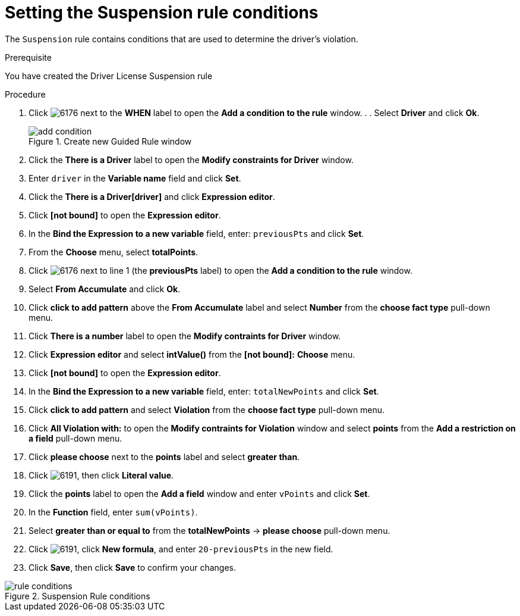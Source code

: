 [id='guided-suspension-rule-conditions-proc']
= Setting the Suspension rule conditions

The `Suspension` rule contains conditions that are used to determine the driver's violation.

.Prerequisite
You have created the Driver License Suspension rule

.Procedure
. Click image:6176.png[] next to the *WHEN* label to open the *Add a condition to the rule* window. . . Select *Driver* and click *Ok*.
+

.Create new Guided Rule window
image::add-condition.png[]
. Click the *There is a Driver* label to open the *Modify constraints for Driver* window.
. Enter `driver` in the *Variable name* field and click *Set*.
. Click the *There is a Driver[driver]* and click *Expression editor*.
. Click *[not bound]* to open the *Expression editor*.
. In the *Bind the Expression to a new variable* field, enter: `previousPts` and click *Set*.
. From the *Choose* menu, select *totalPoints*.
. Click image:6176.png[] next to line 1 (the *previousPts* label) to open the *Add a condition to the rule* window.
. Select *From Accumulate* and click *Ok*.
. Click *click to add pattern* above the *From Accumulate* label and select *Number* from the *choose fact type* pull-down menu.
. Click *There is a number* label to open the *Modify contraints for Driver* window.
. Click *Expression editor* and select *intValue()* from the
*[not bound]:* *Choose* menu.
. Click *[not bound]* to open the *Expression editor*.
. In the *Bind the Expression to a new variable* field, enter: `totalNewPoints` and click *Set*.
. Click *click to add pattern* and select *Violation* from the *choose fact type* pull-down menu.
. Click *All Violation with:* to open the *Modify contraints for Violation* window and select *points* from the *Add a restriction on a field* pull-down menu.
. Click *please choose* next to the *points* label and select *greater than*.
. Click image:6191.png[], then click *Literal value*.
. Click the *points* label to open the *Add a field* window and enter `vPoints` and click *Set*.
. In the *Function* field, enter `sum(vPoints)`.
. Select *greater than or equal to* from the *totalNewPoints* -> *please choose* pull-down menu.
. Click image:6191.png[], click *New formula*, and enter `20-previousPts` in the new field.
. Click *Save*, then click *Save* to confirm your changes.

.Suspension Rule conditions
image::rule-conditions.png[]

